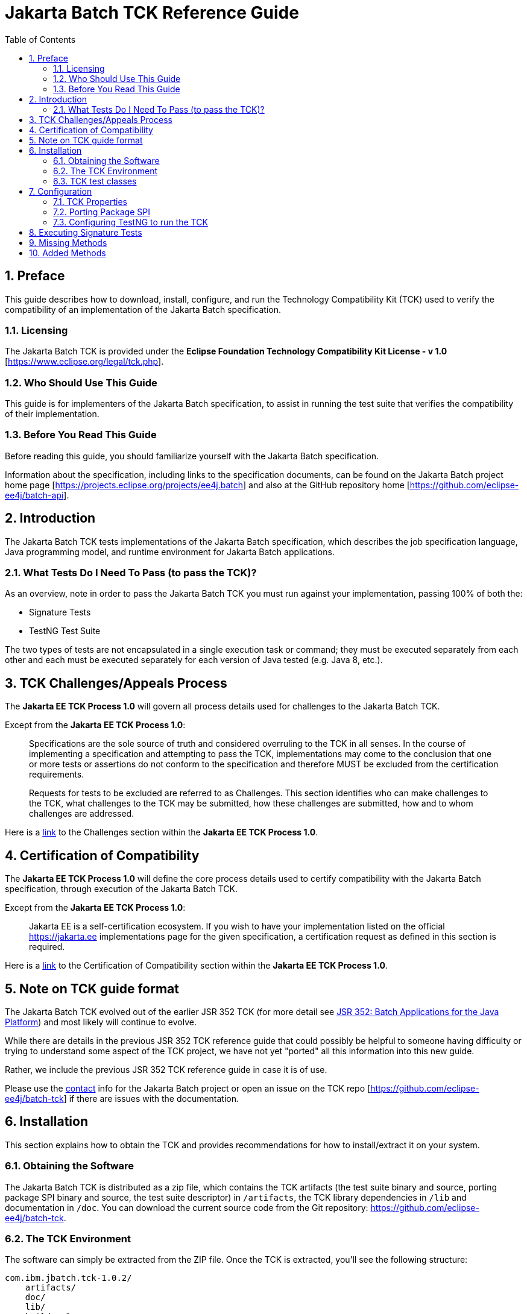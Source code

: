 = Jakarta Batch TCK Reference Guide
:toc:
:sectnums:

== Preface

This guide describes how to download, install, configure, and run the Technology Compatibility Kit (TCK) used to verify the compatibility of an implementation of the Jakarta Batch specification.

=== Licensing
The Jakarta Batch TCK is provided under the 
*Eclipse Foundation Technology Compatibility Kit License - v 1.0* [https://www.eclipse.org/legal/tck.php].

=== Who Should Use This Guide
This guide is for implementers of the Jakarta Batch specification, to assist in running the test suite that verifies the compatibility of their implementation.

=== Before You Read This Guide
Before reading this guide, you should familiarize yourself with the Jakarta Batch specification.

Information about the specification, including links to the specification documents, can be found on the Jakarta Batch project home page [https://projects.eclipse.org/projects/ee4j.batch] and also at the GitHub repository home  [https://github.com/eclipse-ee4j/batch-api].

== Introduction
The Jakarta Batch TCK tests implementations of the Jakarta Batch specification, which describes the job specification language, Java programming model, and runtime environment for Jakarta Batch applications.

=== What Tests Do I Need To Pass (to pass the TCK)?  

As an overview, note in order to pass the Jakarta Batch TCK you must run against your implementation, passing 100% of both the:

•	Signature Tests
•	TestNG Test Suite

The two types of tests are not encapsulated in a single execution task or command; they must be executed separately from each other and each must be executed separately for each version of Java tested (e.g. Java 8, etc.). 

== TCK Challenges/Appeals Process
The *Jakarta EE TCK Process 1.0* will govern all process details used for challenges to the Jakarta Batch TCK.    

Except from the *Jakarta EE TCK Process 1.0*:

> Specifications are the sole source of truth and considered overruling to the TCK in all senses. In the course of implementing a specification and attempting to pass the TCK, implementations may come to the conclusion that one or more tests or assertions do not conform to the specification and therefore MUST be excluded from the certification requirements.
> 
> Requests for tests to be excluded are referred to as Challenges.  This section identifies who can make challenges to the TCK, what challenges to the TCK may be submitted, how these challenges are submitted, how and to whom challenges are addressed.

Here is a https://docs.google.com/document/d/1Et3LtK-2SUuAoOV56t8R8fKnRWhbWqg9SLgm-VhbDPY/edit#heading=h.m0w944vn2kbp[link] to the [underline]#Challenges# section within the *Jakarta EE TCK Process 1.0*.

== Certification of Compatibility
The *Jakarta EE TCK Process 1.0* will define the core process details used to certify compatibility with the Jakarta Batch specification, through execution of the Jakarta Batch TCK.   

Except from the *Jakarta EE TCK Process 1.0*:

> Jakarta EE is a self-certification ecosystem. If you wish to have your implementation listed on the official https://jakarta.ee implementations page for the given specification, a certification request as defined in this section is required.

Here is a https://docs.google.com/document/d/1Et3LtK-2SUuAoOV56t8R8fKnRWhbWqg9SLgm-VhbDPY/edit#heading=h.jancgi3rd7xs[link] to the [underline]#Certification of Compatibility# section within the *Jakarta EE TCK Process 1.0*.

== Note on TCK guide format

The Jakarta Batch TCK evolved out of the earlier JSR 352 TCK (for more detail see https://www.jcp.org/en/jsr/detail?id=352[JSR 352: Batch Applications for the Java Platform]) and most likely will continue to evolve.   

While there are details in the previous JSR 352 TCK reference guide that could possibly be helpful to someone having difficulty or trying to understand some aspect of the TCK project, we have not yet "ported" all this information into this new guide.

Rather, we include the previous JSR 352 TCK reference guide in case it is of use.

Please use the https://projects.eclipse.org/projects/ee4j.batch/contact[contact] info for the Jakarta Batch project or open an issue on the TCK repo [https://github.com/eclipse-ee4j/batch-tck]
if there are issues with the documentation.

==	Installation

This section explains how to obtain the TCK and provides recommendations for how to install/extract it on your system.

===	Obtaining the Software

The Jakarta Batch TCK is distributed as a zip file, which contains the TCK artifacts (the test suite binary and source, porting package SPI binary and source, the test suite descriptor) in
 `/artifacts`, the TCK library dependencies in `/lib` and documentation in `/doc`.  You can  download the current source code from the Git repository: https://github.com/eclipse-ee4j/batch-tck.

===	The TCK Environment
The software can simply be extracted from the ZIP file. Once the TCK is extracted, you'll see the following structure:

 com.ibm.jbatch.tck-1.0.2/
     artifacts/ 
     doc/
     lib/ 
     build.xml
     batch-tck.properties 
     LICENSE.txt
     NOTICE.txt
     README.txt

In more detail:

`artifacts` contains all the test artifacts pertaining to the TCK: The TCK test classes and source, the TCK SPI classes and source, the TestNG suite.xml file and the SigTest signature files.

`doc` contains the documentation for the TCK (this reference guide)

`lib` contains the necessary prereqs for the TCK

`build.xml` is an ant build file which is used to run (and optionally build from source) the TCK.

`batch-tck.properties` is the properties file where required properties for the TCK are specified.

(And the remaining text files are self-explanatory.)

===	TCK test classes
The TCK test methods are contained in a number of test classes in the `com.ibm.jbatch.tck.tests` package.	Each test method is flagged as a TestNG test using the `@org.testng.annotations.Test` annotation.
 
===TCK test artifacts
Besides the test classes themselves, the Jakarta Batch TCK is comprised of a number of test artifact classes located in the `com.ibm.jbatch.tck.artifacts` package. These are the batch artifacts that have been implemented based on the Jakarta Batch API, and which are used by the individual test methods. The final set of test artifacts is the set of test JSL (XML) files, which are packaged in the `META-INF/batch-jobs` directory within `artifacts/com.ibm.jbatch.tck-1.0.2.jar`

The basic test flow simply involves a TestNG test method using the JobOperator API to start (and possibly restart) one or more job instances of jobs defined via one of the test JSLs, making use of some number of `com.ibm.jbatch.tck.artifacts` Java artifacts. The JobOperator is wrapped by a thin layer which blocks waiting for the job to finish executing (more on this in the discussion of the *porting package SPI* later in the document).

==	Configuration

===	TCK Properties
In order to run the TCK, you must define a property pointing to the Jakarta Batch runtime implementation that you are running the TCK against.

==== Required Properties
You will need to set one required property, *batch.impl.classes* prior to running the Jakarta Batch TCK. This property is defined in the `batch-tck.properties` as follows:

Example:

    # Edit this property to contain a classpath listing of the directories and jars for the SE Jakarta Batch runtime implementation (that you're running the TCK against)
    # For example: 
   
    batch.impl.classes=$HOME/foo/lib/classes:$HOME/foo/lib/foo.jar:$HOME/foo/lib/batch-api.jar

==== Optional JVM Argument Property

An optional property with name *jvm.options* is provided to specify JVM arguments using the `TestNG <jvmarg line=""/>`` function:	This property value should list the JVM arguments, separated by spaces.

==== Optional Properties for Tuning Wait Times

Finally, some of the TCK tests sleep for a short period of time to allow an operation to complete or to force a timeout.  These wait times are defaulted via properties that are also specified in batch-tck.properties.  

As with many typical decisions regarding timeout values, we attempt to strike a good balance between failing quickly when appropriate but allowing legitimate work to complete.

These values can be adjusted if timing issues are seen in the implementation being tested. Refer to the documentation for a specific test (i.e. the comments in the test source) as to how the time value is used for that test.

===	Porting Package SPI

The Jakarta Batch TCK relies on an implementation of a “porting package” SPI to function, in order to verify test execution results. The reason is that the Jakarta Batch specification API alone does not provide a convenient-enough mechanism to check results.
 
A default, “polling” implementation of this SPI is shipped within the TCK itself. The expectation is that the typical Jakarta Batch implementation will be content to use the TCK-provided, default implementation of the porting package SPI.

Further detail on the porting package is provided later in this document, in case you wish to provide your own, different implementation.


=== Configuring TestNG to run the TCK

TestNG is responsible for selecting the tests to execute, the order of execution, and reporting the results. Detailed TestNG documentation can be found at testng.org [http://testng.org/doc/documentation-main.html].   One reason TestNG was chosen was the ability to use a single XML file to hold excludes from a set of compiled tests, and to easily add to this exclude list in the event of TCK challenges.

The `artifacts/batch-tck-impl-SE-suite.xml` artifact provided in the TCK distribution must be run by TestNG 6.8.8 (described by the TestNG documentation as "with a testng.xml file")  [underline]#unmodified# for an implementation to pass the TCK. 

(*Note:* for debugging purposes, however, it may be convenient to use this file to allow tests to be excluded from a run, e.g. to run a single test method.).

==	Executing Signature Tests

One of the requirements of an implementation passing the TCK is for it to pass the signature test. This section describes how to run the signature test against your implementation.

6.1	Obtaining the Signature Test Tool (and prerequisites)
You can obtain the Sigtest tool from the Sigtest home page at http://sigtest.java.net

The other prereq needed for the signature test is an implementation of class javax.enterprise.util.Nonbinding. This is, (at the time of this writing anyway), available for download as part of the CDI API, via Maven and other download mechanisms, among other possible options.

(We don't count the javax.inject.* package as a “prereq” here because, although it's a dependency, it is packaged along with our TCK).

6.2	JDK/JRE prerequisite

The signature test files to compare your implementation against were created with Oracle JDKs. The tests will not pass when run with the levels of IBM JDK/JRE available at the time of this writing. An Oracle JDK/JRE should probably be used, then, when running the signature tests.

To summarize: for each of Java 6 and Java 7, both the 'java' executable and the 'lib/rt.jar' referenced in the sample “running the signature tests” commands below should be part of a single Oracle JDK/JRE (a different one for each of Java 6 and Java 7, of course).
 
6.3	Running the Signature Tests
The TCK package contains the files jsr352-api-sigtest-java7.sig and jsr352- api-sigtest-java6.sig (in the artifacts directory).

Run the signature test by executing a command like the following:

java -jar $SIGTEST_DEV_JAR SignatureTest -static -package javax.batch
-filename jsr352-api-sigtest-java7.sig -classpath
$JAVA_HOME/lib/rt.jar:$JAVAX_INJECT_JAR:$JAVAX_ENTERPRISE_UTIL_JAR:
$MY_BATCH_API_JAR


Note the four dependencies here (not counting the JDK/JRE itself), the locations of which you may need to modify:

•	SIGTEST_DEV_JAR:	the location of 'sigtestdev.jar' from your Sigtest download.
•	JAVAX_INJECT_JAR:	(for class javax.inject.Qualifier, shipped with TCK)
•	JAVAX_ENTERPRISE_UTIL_JAR: (for class javax.enterprise.util.Nonbinding, not shipped with TCK)
•	MY_BATCH_API_JAR: Your own API JAR from your own implementation, which you are running the signature test against.

Here is an example showing a sample set of values for the shell variables used in the shorthand above, when running the signature test against the JSR 352 Reference Implementation.

It assumes:
1)	You have unzipped both RI and TCK into the same top-level directory.
2)	You are executing from working directory .../jsr352-tck-1.0
3)	You have already copied sigtestdev.jar into this directory
4)	You have already copied cdi-api-1.0.jar into this directory (this JAR contains the
javax.enterprise.util.Nonbinding class)
5)	Your 'java' executable and your 'rt.jar' come from a Java 7 JDK/JRE, since in the example you are running against the Java 7 signature file (based on the -filename argument)


java -jar sigtestdev.jar SignatureTest -static -package javax.batch
-filename artifacts/jsr352-api-sigtest-java7.sig -classpath
$JAVA_HOME/lib/rt.jar:lib/javax.inject.jar:../jsr352-ri- 1.0/javax.batch.api.jar:cdi-api-1.0.jar

Again, be sure to choose the correct version of the signature file depending on your the Java version (6 or 7) of your JDK/JRE.
 
6.4	Determining success

The output of your execution should include, at the very end:

STATUS:Passed
Again, in order to pass the JSR352 TCK you have to make sure that your API passes the signature tests.

6.5	Forcing a Signature Test failure (optional)
For additional confirmation that the signature test is working correctly, a failure can be forced by doing the following:

•	Edit jsr352-api-sigtest-java7.sig
•	Modify one of the class signatures. For example, change this:
CLSS public abstract interface javax.batch.api.chunk.CheckpointAlgorithm
meth public abstract boolean isReadyToCheckpoint() throws java.lang.Exception
meth public abstract int checkpointTimeout() throws java.lang.Exception
meth public abstract void beginCheckpoint() throws java.lang.Exception
meth public abstract void endCheckpoint() throws java.lang.Exception

to the following:

(changing the isReadyToCheckpoint method to accept a java.lang.String
parameter)

CLSS public abstract interface javax.batch.api.chunk.CheckpointAlgorithm
meth public abstract boolean isReadyToCheckpoint(java.lang.String) throws java.lang.Exception
meth public abstract int checkpointTimeout() throws java.lang.Exception
meth public abstract void beginCheckpoint() throws java.lang.Exception
meth public abstract void endCheckpoint() throws java.lang.Exception

When the signature test is then run, it will fail with the following error:

Missing Methods
---------------
javax.batch.api.chunk.CheckpointAlgorithm:	method
 
public abstract boolean javax.batch.api.chunk.CheckpointAlgorithm.isReadyToCheckpoint(java.la ng.String) throws java.lang.Exception

Added Methods
-------------
javax.batch.api.chunk.CheckpointAlgorithm:	method public abstract boolean javax.batch.api.chunk.CheckpointAlgorithm.isReadyToCheckpoint() throw s java.lang.Exception

duplicate messages suppressed: 1 STATUS:Failed.3 errors
6.6	Creating the Signature File (optional, for reference)
Though the requirement for passing the TCK is to run the signature test against the exact copies of the “.sig” files shipped within the TCK, it can be helpful for debugging to understand how those files were generated.

The “.sig” files were created using a command like the following:


java -jar sigtestdev.jar Setup -static -package javax.batch -filename jsr352-api-sigtest-java7.sig -classpath
$JAVA_HOME/lib/rt.jar:lib/javax.inject.jar:../jsr352-ri- 1.0/javax.batch.api.jar:cdi-api-1.0.jar

This example assumes you are executing from the jsr352-tck-1.0 directory, similar to the “run” command example in Section 5.3. Modify the path as needed in a similar manner.

Also note that the Java version of the 'java' executable in the above command determines what Java version the signature file will correspond to. In this example, we use a filename of jsr352-api-sigtest-java7.sig' to show that this a Java 7 executable (assumed for this example).


7.	Executing TestNG Test Suite

The build.xml file is used for running the test suite in standalone mode with ant.
The default target, run, will invoke TestNG, running the tests specified in the suite xml file at
artifacts/jsr352-tck-impl-suite.xml (described
by the TestNG documentation as "with a testng.xml file"). A report will be generated by TestNG in the results directory.
 
The list of test cases to run can be customized by modifying the the TestNG suite xml file at artifacts/jsr352-tck-impl-suite.xml. (Note that an implementation must run against that provided suite.xml file as-is, to pass the TCK.

7.1	Timeouts
The JobOperatorBridge makes use of the following system property:

tck.execution.waiter.timeout

with a default value of 900000 (900 seconds). The intention here is that the test should not wait forever if something catastrophic occurs causing the job to never complete (or if the porting package SPI “waiter” is never notified for some reason). The test also can't end too soon, causing a test failure because the wait was not long enough.

This timeout value can be customized (say, to increase when debugging or decrease to force a faster failure in some cases).

Note that some of the tests (e.g. the chunk tests involving time-based checkpointing) will take at least 15-25 seconds to run on any hardware, so any value less than that for the whole TCK will cause some test failures simply due to timing (and not because of any failure in the underlying JSR 352 implementation).

The 900 seconds value, then, was chosen to avoid falsely reporting an error because of timing out too soon, allowing plenty of leeway.	It also facilitates debugging.	It does not, however, provide “fast failure” in case of a hang or runaway thread.

7.2	Building the TCK (optional, for reference):
The TCK tests can be optionally built from source. However, note that for an implementation to pass the TCK, it must run against the shipped TCK test suite binary as-is (and not against a modified TCK). Still it may be convenient to be able to build the TCK from source for debugging purposes.

The TCK source is included with the TCK zip, and can be located in jsr352-tck-impl- src.jar. Extract this archive to a directory, and note that location. Modify the “tck-src” property to point to the directory to which you've extracted the source. The “compile” target can then be used to build the TCK from source, with the resulting class files being located in the “build” directory.
